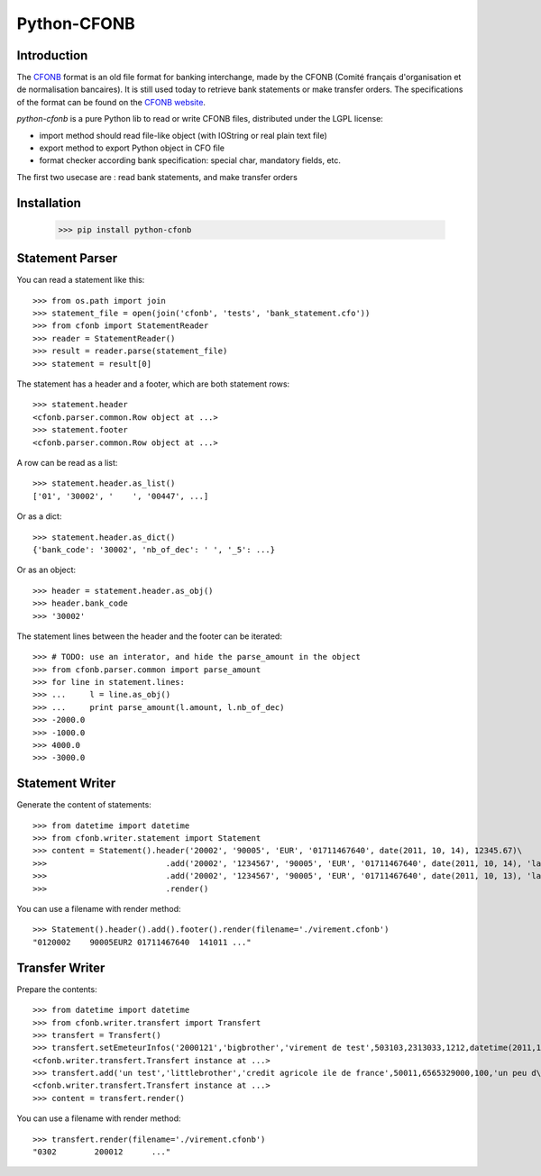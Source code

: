 Python-CFONB
============

Introduction
------------

The `CFONB <http://fr.wikipedia.org/wiki/CFONB>`_ format is an old file format
for banking interchange, made by the CFONB (Comité français d'organisation et
de normalisation bancaires). It is still used today to retrieve bank statements
or make transfer orders. The specifications of the format can be found on the `CFONB website <http://www.cfonb.org>`_.

`python-cfonb` is a pure Python lib to read or write CFONB files, distributed under the LGPL license:

- import method should read file-like object (with IOString or real plain text file)
- export method to export Python object in CFO file
- format checker according bank specification: special char, mandatory fields, etc.

The first two usecase are : read bank statements, and make transfer orders

Installation
----------------
    >>> pip install python-cfonb


Statement Parser
----------------

You can read a statement like this::

    >>> from os.path import join
    >>> statement_file = open(join('cfonb', 'tests', 'bank_statement.cfo'))
    >>> from cfonb import StatementReader
    >>> reader = StatementReader()
    >>> result = reader.parse(statement_file)
    >>> statement = result[0]

The statement has a header and a footer, which are both statement rows::

    >>> statement.header
    <cfonb.parser.common.Row object at ...>
    >>> statement.footer
    <cfonb.parser.common.Row object at ...>

A row can be read as a list::

    >>> statement.header.as_list()
    ['01', '30002', '    ', '00447', ...]

Or as a dict::

    >>> statement.header.as_dict()
    {'bank_code': '30002', 'nb_of_dec': ' ', '_5': ...}

Or as an object::

    >>> header = statement.header.as_obj()
    >>> header.bank_code
    >>> '30002'

The statement lines between the header and the footer can be iterated::

    >>> # TODO: use an interator, and hide the parse_amount in the object
    >>> from cfonb.parser.common import parse_amount
    >>> for line in statement.lines:
    >>> ...     l = line.as_obj()
    >>> ...     print parse_amount(l.amount, l.nb_of_dec)
    >>> -2000.0
    >>> -1000.0
    >>> 4000.0
    >>> -3000.0


Statement Writer
----------------
Generate the content of statements::

    >>> from datetime import datetime
    >>> from cfonb.writer.statement import Statement
    >>> content = Statement().header('20002', '90005', 'EUR', '01711467640', date(2011, 10, 14), 12345.67)\
    >>>                         .add('20002', '1234567', '90005', 'EUR', '01711467640', date(2011, 10, 14), 'label 1', 1234.56, 'reference1')
    >>>                         .add('20002', '1234567', '90005', 'EUR', '01711467640', date(2011, 10, 13), 'label 2', 123.45, 'reference2')
    >>>                         .render()

You can use a filename with render method::

    >>> Statement().header().add().footer().render(filename='./virement.cfonb')
    "0120002    90005EUR2 01711467640  141011 ..."



Transfer Writer
---------------
Prepare the contents::

    >>> from datetime import datetime
    >>> from cfonb.writer.transfert import Transfert
    >>> transfert = Transfert()
    >>> transfert.setEmeteurInfos('2000121','bigbrother','virement de test',503103,2313033,1212,datetime(2011,11,27))
    <cfonb.writer.transfert.Transfert instance at ...>
    >>> transfert.add('un test','littlebrother','credit agricole ile de france',50011,6565329000,100,'un peu d\'argent',6335)
    <cfonb.writer.transfert.Transfert instance at ...>
    >>> content = transfert.render()

You can use a filename with render method::

    >>> transfert.render(filename='./virement.cfonb')
    "0302        200012      ..."

